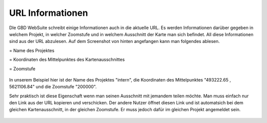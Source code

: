 URL Informationen
=================


DIe GBD WebSuite schreibt einige Informationen auch in die aktuelle URL. Es werden Informationen darüber gegeben in welchem Projekt, in welcher Zoomstufe und in welchem Ausschnitt der Karte man sich befindet. All diese Informationen sind aus der URL abzulesen. Auf dem Screenshot von hinten angefangen kann man folgendes ablesen.


|1| = Name des Projektes

|2| = Koordinaten des Mittelpunktes des Kartenausschnittes

|3| = Zoomstufe

.. figure:: ../../../screenshots/de/client-user/url.png.png
  :align: center
  :width: 50em

In unserem Beispiel hier ist der Name des Projektes "intern", die Koordinaten des Mittelpunktes "493222.65 , 5621106.84" und die Zoomstufe "200000".

Sehr praktisch ist diese Eigenschaft wenn man seinen Ausschnitt mit jemandem teilen möchte. Man muss einfach nur den Link aus der URL kopieren und verschicken. Der andere Nutzer öffnet diesen Link und ist automatsich bei dem gleichen Kartenausschnitt, in der gleichen Zoomstufe. Er muss jedoch dafür im gleichen Projekt angemeldet sein.


 .. |1| image:: ../../../images/gws_digits-01.svg
    :width: 30em
 .. |2| image:: ../../../images/gws_digits-02.svg
    :width: 30em
 .. |3| image:: ../../../images/gws_digits-03.svg
    :width: 30em

